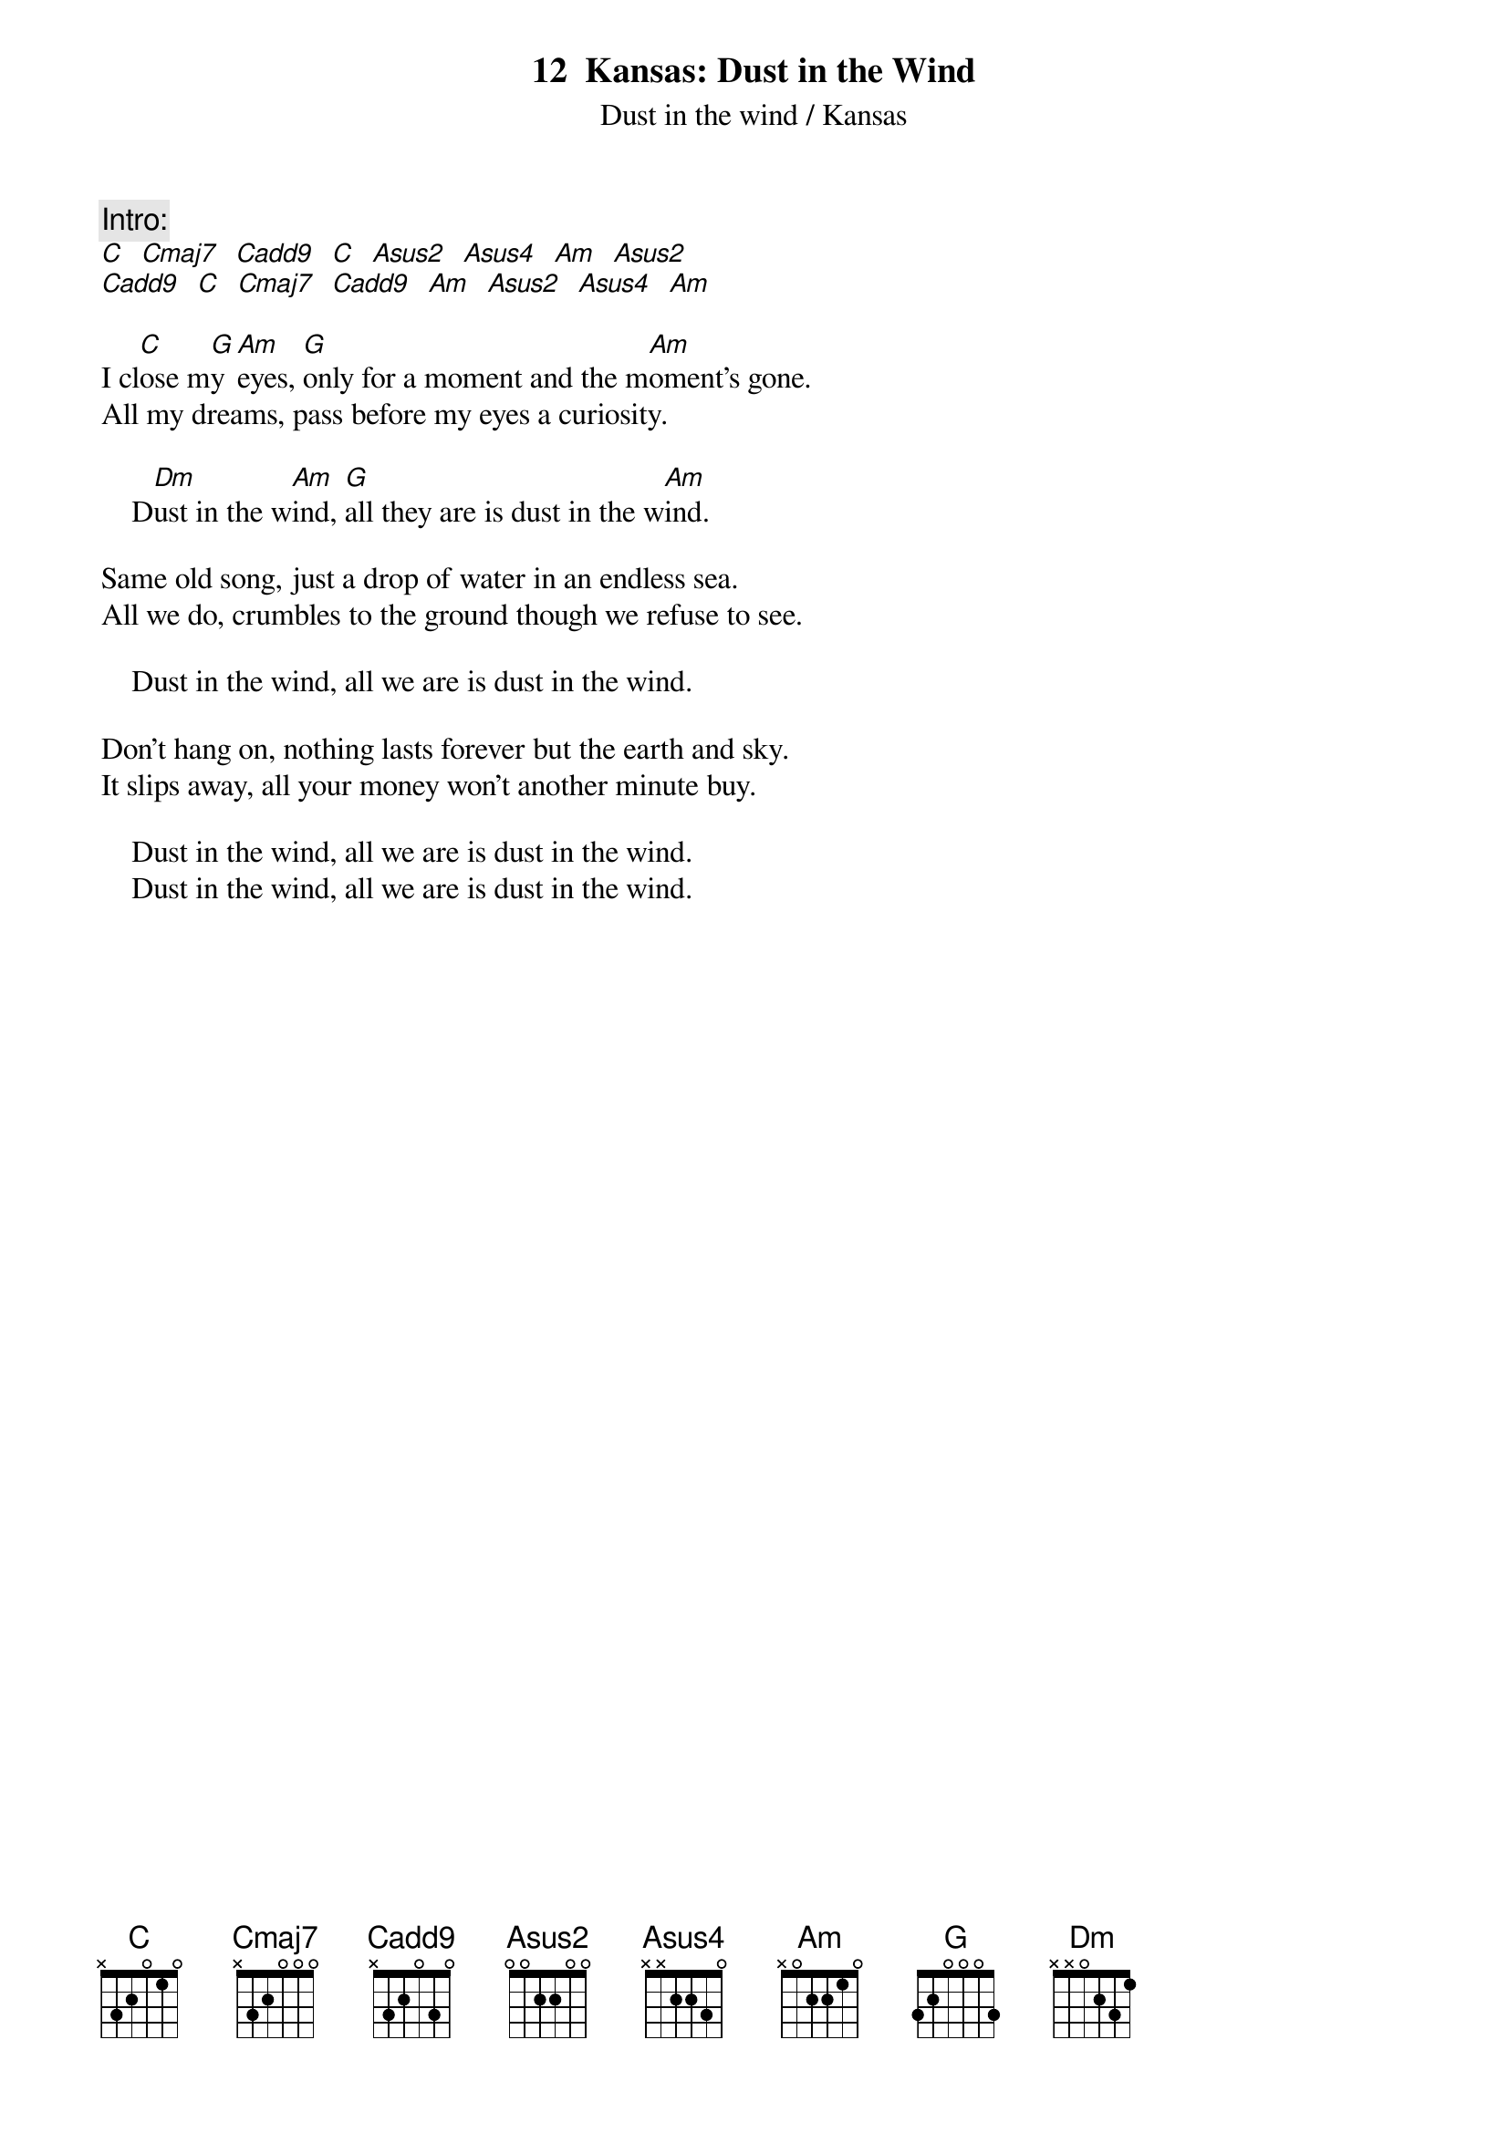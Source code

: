 # DustInTheWind.cho
# output of TXT2CHO v0.1   17.02.94
# for automatically created .CHO - files
#
{t:12  Kansas: Dust in the Wind}

{st:Dust in the wind / Kansas}

{c:Intro:}
[C]  [Cmaj7]  [C(add9)]  [C]  [Asus2]  [Asus4]  [Am]  [Asus2]  
[C(add9)]  [C]  [Cmaj7]  [C(add9)]  [Am]  [Asus2]  [Asus4]  [Am]

I cl[C]ose m[G]y [Am]eyes, [G]only for a moment and the m[Am]oment's gone.
All my dreams, pass before my eyes a curiosity.

    D[Dm]ust in the w[Am]ind, [G]all they are is dust in the w[Am]ind.

Same old song, just a drop of water in an endless sea.
All we do, crumbles to the ground though we refuse to see.

    Dust in the wind, all we are is dust in the wind.

Don't hang on, nothing lasts forever but the earth and sky.
It slips away, all your money won't another minute buy.

    Dust in the wind, all we are is dust in the wind.
    Dust in the wind, all we are is dust in the wind.
